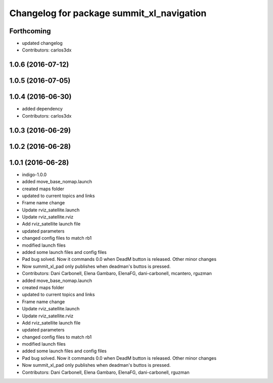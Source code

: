 ^^^^^^^^^^^^^^^^^^^^^^^^^^^^^^^^^^^^^^^^^^
Changelog for package summit_xl_navigation
^^^^^^^^^^^^^^^^^^^^^^^^^^^^^^^^^^^^^^^^^^

Forthcoming
-----------
* updated changelog
* Contributors: carlos3dx

1.0.6 (2016-07-12)
------------------

1.0.5 (2016-07-05)
------------------

1.0.4 (2016-06-30)
------------------
* added dependency
* Contributors: carlos3dx

1.0.3 (2016-06-29)
------------------

1.0.2 (2016-06-28)
------------------

1.0.1 (2016-06-28)
------------------
* indigo-1.0.0
* added move_base_nomap.launch
* created maps folder
* updated to current topics and links
* Frame name change
* Update rviz_satellite.launch
* Update rviz_satellite.rviz
* Add rviz_satellite launch file
* updated parameters
* changed config files to match rb1
* modified launch files
* added some launch files and config files
* Pad bug solved. Now it commands 0.0 when DeadM button is released. Other minor changes
* Now summit_xl_pad only publishes when deadman's buttos is pressed.
* Contributors: Dani Carbonell, Elena Gambaro, ElenaFG, dani-carbonell, mcantero, rguzman

* added move_base_nomap.launch
* created maps folder
* updated to current topics and links
* Frame name change
* Update rviz_satellite.launch
* Update rviz_satellite.rviz
* Add rviz_satellite launch file
* updated parameters
* changed config files to match rb1
* modified launch files
* added some launch files and config files
* Pad bug solved. Now it commands 0.0 when DeadM button is released. Other minor changes
* Now summit_xl_pad only publishes when deadman's buttos is pressed.
* Contributors: Dani Carbonell, Elena Gambaro, ElenaFG, dani-carbonell, rguzman
